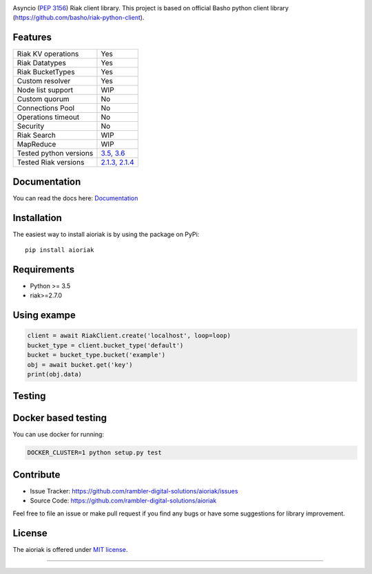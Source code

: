 .. image:: https://travis-ci.org/rambler-digital-solutions/aioriak.svg?branch=master
    :target: https://travis-ci.org/rambler-digital-solutions/aioriak
    :alt: Build Status 
   
.. image:: https://coveralls.io/repos/github/rambler-digital-solutions/aioriak/badge.svg?branch=master 
    :target: https://coveralls.io/github/rambler-digital-solutions/aioriak?branch=master
    :alt: Coverage Status 

.. image:: https://img.shields.io/github/issues/rambler-digital-solutions/aioriak.svg
    :target: https://github.com/rambler-digital-solutions/aioriak/issues
    :alt: GitHub issues 

.. image:: https://badge.fury.io/py/aioriak.svg  
    :target: https://badge.fury.io/py/aioriak 
    :alt: PyPI version 


Asyncio (:pep:`3156`) Riak client library.
This project is based on official Basho python client library
(https://github.com/basho/riak-python-client).

Features
--------

================================  ==============================
Riak KV operations                  Yes
Riak Datatypes                      Yes
Riak BucketTypes                    Yes
Custom resolver                     Yes
Node list support                   WIP
Custom quorum                       No
Connections Pool                    No
Operations timeout                  No
Security                            No
Riak Search                         WIP
MapReduce                           WIP
Tested python versions              `3.5, 3.6 <travis_>`__
Tested Riak versions                `2.1.3, 2.1.4 <travis_>`__
================================  ==============================

Documentation
-------------
You can read the docs here: `Documentation <Docs_>`__

Installation
------------

The easiest way to install aioriak is by using the package on PyPi::

    pip install aioriak

Requirements
------------

- Python >= 3.5
- riak>=2.7.0

Using exampe
------------

.. code-block:: python

    client = await RiakClient.create('localhost', loop=loop)
    bucket_type = client.bucket_type('default')
    bucket = bucket_type.bucket('example')
    obj = await bucket.get('key')
    print(obj.data)

Testing
-------

Docker based testing
--------------------

You can use docker for running:

.. code-block:: bash

    DOCKER_CLUSTER=1 python setup.py test

Contribute
----------

- Issue Tracker: https://github.com/rambler-digital-solutions/aioriak/issues
- Source Code: https://github.com/rambler-digital-solutions/aioriak

Feel free to file an issue or make pull request if you find any bugs or have
some suggestions for library improvement.

License
-------

The aioriak is offered under `MIT license`_.

----

.. _MIT license: https://raw.githubusercontent.com/rambler-digital-solutions/aioriak/master/LICENSE.txt
.. _travis: https://travis-ci.org/rambler-digital-solutions/aioriak
.. _Docs: http://aioriak.readthedocs.io/
